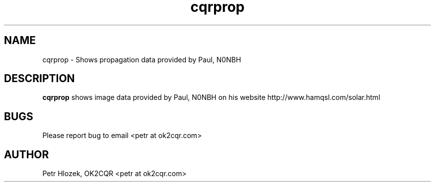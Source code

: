 .\" Process this file with
.\" groff -man -Tascii cqrprop.1
.\"
.TH cqrprop 1 "MAY 2011" Linux "User Manuals"
.SH NAME 
cqrprop \- Shows propagation data provided by Paul, N0NBH
.SH DESCRIPTION
.B cqrprop
shows image data provided by Paul, N0NBH on his website http://www.hamqsl.com/solar.html
.SH BUGS
Please report bug to email <petr at ok2cqr.com>
.SH AUTHOR
Petr Hlozek, OK2CQR <petr at ok2cqr.com>
